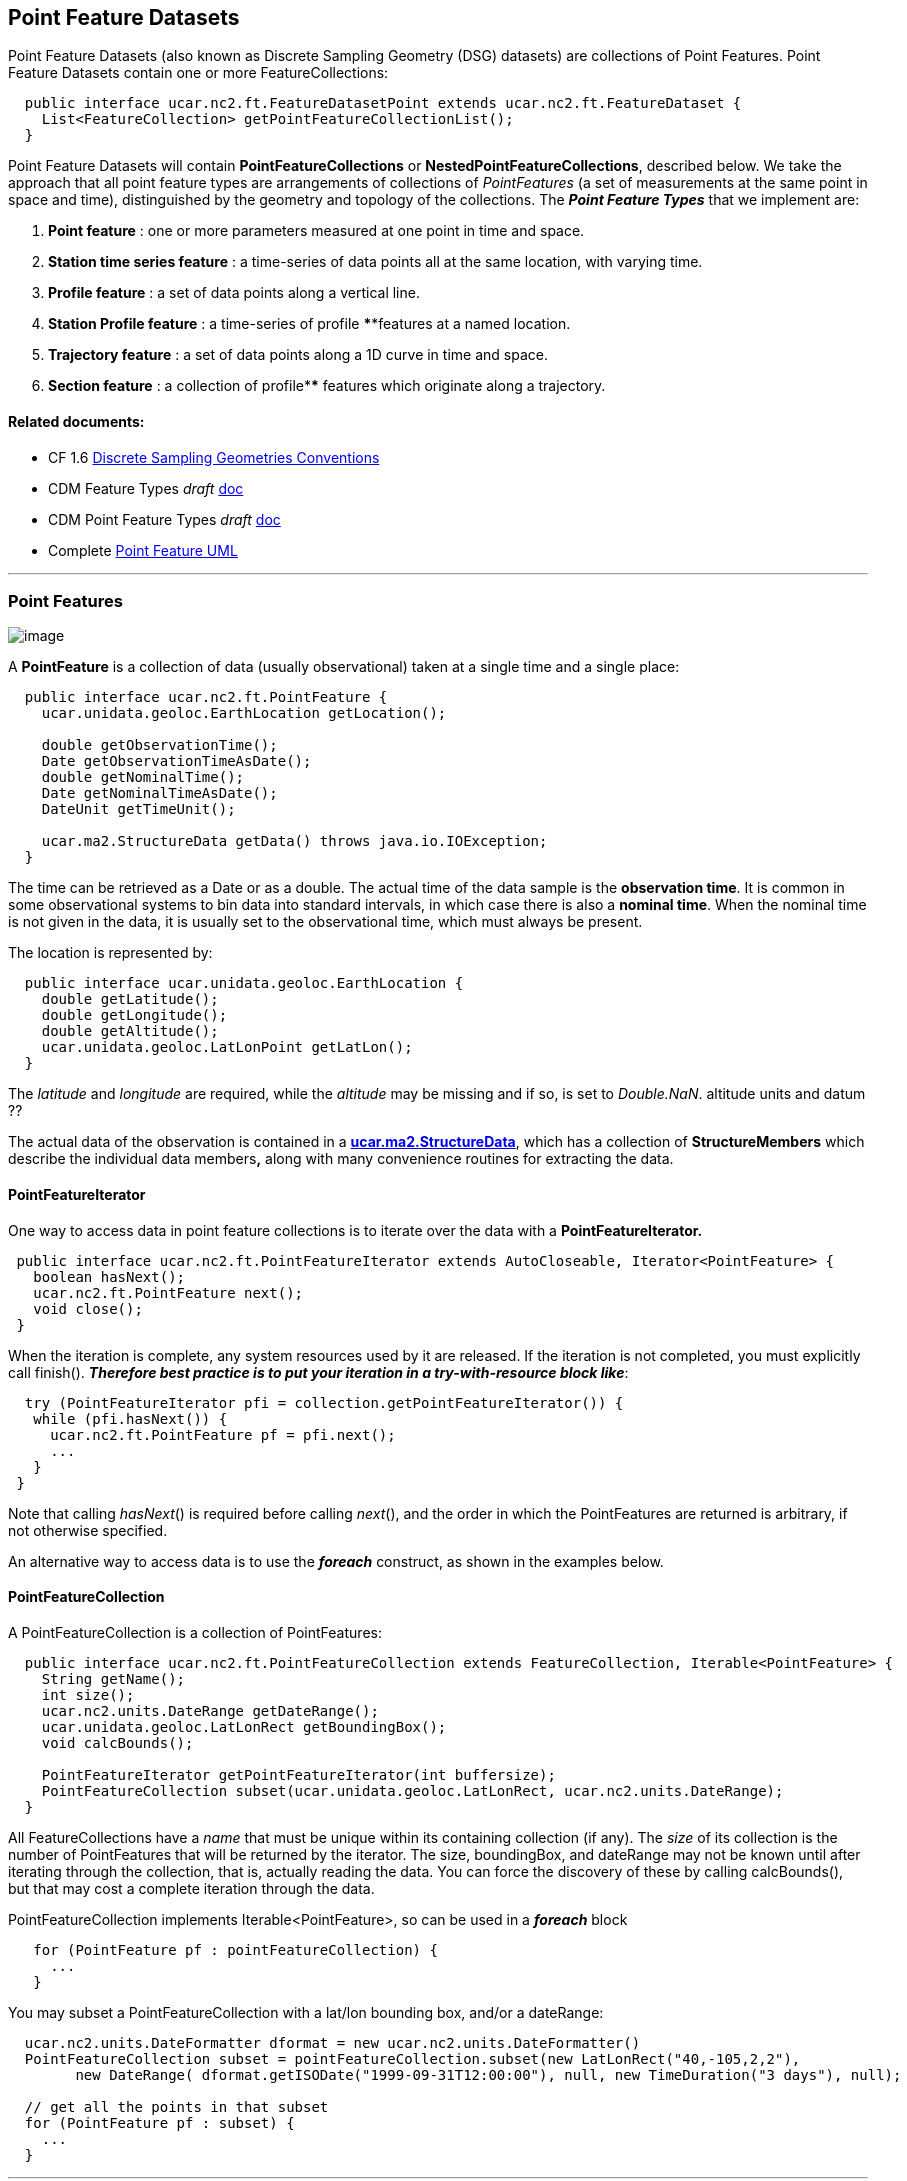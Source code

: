 Point Feature Datasets
----------------------

Point Feature Datasets (also known as Discrete Sampling Geometry (DSG) datasets) are collections of Point Features. Point Feature Datasets contain one
or more FeatureCollections:

---------------------------------------------------------------------------------------
  public interface ucar.nc2.ft.FeatureDatasetPoint extends ucar.nc2.ft.FeatureDataset {
    List<FeatureCollection> getPointFeatureCollectionList();
  }
---------------------------------------------------------------------------------------

Point Feature Datasets will contain *PointFeatureCollections* or **NestedPointFeatureCollections**, described below. We take the approach that all
point feature types are arrangements of collections of _PointFeatures_ (a set of measurements at the same point in space and time), distinguished by
the geometry and topology of the collections. The *_Point Feature Types_* that we implement are:

1.  *Point feature* : one or more parameters measured at one point in time and space.
2.  *Station time series feature* : a time-series of data points all at the same location, with varying time.
3.  *Profile feature* : a set of data points along a vertical line.
4.  *Station Profile feature* : a time-series of profile ****features at a named location.
5.  *Trajectory feature* : a set of data points along a 1D curve in time and space.
6.  *Section feature* : a collection of profile**** features which originate along a trajectory.

Related documents:
^^^^^^^^^^^^^^^^^^

* CF 1.6 http://cfconventions.org/1.6.html#discrete-sampling-geometries[Discrete Sampling Geometries Conventions]
* CDM Feature Types _draft_ link:../../CDM/CDMfeatures.doc[doc]
* CDM Point Feature Types _draft_ link:../../CDM/CDMpoints.doc[doc]
* Complete link:PointUML.html[Point Feature UML]

'''''

Point Features
~~~~~~~~~~~~~~

image:PF1.png[image]

A *PointFeature* is a collection of data (usually observational) taken at a single time and a single place:

[source,java]
----------------------------------------------------------------
  public interface ucar.nc2.ft.PointFeature {
    ucar.unidata.geoloc.EarthLocation getLocation();

    double getObservationTime();
    Date getObservationTimeAsDate();
    double getNominalTime();
    Date getNominalTimeAsDate();
    DateUnit getTimeUnit();

    ucar.ma2.StructureData getData() throws java.io.IOException;
  }
----------------------------------------------------------------

The time can be retrieved as a Date or as a double. The actual time of the data sample is the **observation time**. It is common in some observational
systems to bin data into standard intervals, in which case there is also a **nominal time**. When the nominal time is not given in the data, it is
usually set to the observational time, which must always be present.

The location is represented by:

[source,java]
------------------------------------------------------
  public interface ucar.unidata.geoloc.EarthLocation {
    double getLatitude();
    double getLongitude();
    double getAltitude();
    ucar.unidata.geoloc.LatLonPoint getLatLon();
  }
------------------------------------------------------

The _latitude_ and _longitude_ are required, while the _altitude_ may be missing and if so, is set to __Double.NaN__. altitude units and datum ??

The actual data of the observation is contained in a **link:../StructureData.html#StructureData[ucar.ma2.StructureData]**, which has a collection of
*StructureMembers* which describe the individual data members**,** along with many convenience routines for extracting the data.

*PointFeatureIterator*
^^^^^^^^^^^^^^^^^^^^^^

One way to access data in point feature collections is to iterate over the data with a *PointFeatureIterator.*

[source,java]
---------------------------------------------------------
 public interface ucar.nc2.ft.PointFeatureIterator extends AutoCloseable, Iterator<PointFeature> {
   boolean hasNext();
   ucar.nc2.ft.PointFeature next();
   void close();
 }
---------------------------------------------------------

When the iteration is complete, any system resources used by it are released. If the iteration is not completed, you must explicitly call finish().
*_Therefore best practice is to put your iteration in a try-with-resource block like_*:

[source,java]
------------------------------------------------------------------
  try (PointFeatureIterator pfi = collection.getPointFeatureIterator()) {
   while (pfi.hasNext()) {
     ucar.nc2.ft.PointFeature pf = pfi.next();
     ...
   }
 }
------------------------------------------------------------------

Note that calling __hasNext__() is required before calling __next__(), and the order in which the PointFeatures are returned is arbitrary, if not
otherwise specified.

An alternative way to access data is to use the *_foreach_* construct, as shown in the examples below.

*PointFeatureCollection*
^^^^^^^^^^^^^^^^^^^^^^^^

A PointFeatureCollection is a collection of PointFeatures:

[source,java]
---------------------------------------------------------------------------------------------
  public interface ucar.nc2.ft.PointFeatureCollection extends FeatureCollection, Iterable<PointFeature> {
    String getName();
    int size();
    ucar.nc2.units.DateRange getDateRange();
    ucar.unidata.geoloc.LatLonRect getBoundingBox();
    void calcBounds();
    
    PointFeatureIterator getPointFeatureIterator(int buffersize);
    PointFeatureCollection subset(ucar.unidata.geoloc.LatLonRect, ucar.nc2.units.DateRange);
  }
---------------------------------------------------------------------------------------------

All FeatureCollections have a _name_ that must be unique within its containing collection (if any). The _size_ of its collection is the number of
PointFeatures that will be returned by the iterator. The size, boundingBox, and dateRange may not be known until after iterating through the
collection, that is, actually reading the data. You can force the discovery of these by calling calcBounds(), but that may cost a complete iteration
through the data.

PointFeatureCollection implements Iterable<PointFeature>, so can be used in a *_foreach_* block::

[source,java]
----------------------------------------------------
   for (PointFeature pf : pointFeatureCollection) {
     ...
   }
----------------------------------------------------

You may subset a PointFeatureCollection with a lat/lon bounding box, and/or a dateRange:

[source,java]
-----------------------------------------------------------------------------------------------------------
  ucar.nc2.units.DateFormatter dformat = new ucar.nc2.units.DateFormatter()
  PointFeatureCollection subset = pointFeatureCollection.subset(new LatLonRect("40,-105,2,2"), 
        new DateRange( dformat.getISODate("1999-09-31T12:00:00"), null, new TimeDuration("3 days"), null); 

  // get all the points in that subset
  for (PointFeature pf : subset) {
    ...
  } 
-----------------------------------------------------------------------------------------------------------

'''''

*Profile Feature Collection*
~~~~~~~~~~~~~~~~~~~~~~~~~~~~

image:ProfileFeature.png[image]

A *ProfileFeature* is a set of PointFeatures along a vertical line.

[source,java]
--------------------------------------------------------------------------------------------------------
  public interface ProfileFeature extends PointFeatureCollection {
    String getName();
    ucar.unidata.geoloc.LatLonPoint getLatLon();
    int size();

    ucar.nc2.ft.PointFeatureCollection subset(ucar.unidata.geoloc.LatLonRect, ucar.nc2.units.DateRange);
  }
--------------------------------------------------------------------------------------------------------

Note that a *ProfileFeature* is a collection of PointFeatures, extending **PointFeatureCollection**. In this case, the iteration will return
PointFeatures that all belong to the same profile, with the same lat/lon point and varying heights. The number of points in the collection may be
available through the __size__() method. When that number can only be determined by reading through the data, a -1 is returned.

Note that the *subset* method, inherited from the _PointFeatureCollection_ interface, is not normally useful here, since the lat/lon values are
identical. The time values are also often identical, although that is not required.

ProfileFeatureCollection
^^^^^^^^^^^^^^^^^^^^^^^^

A ProfileFeature is a __PointFeatureCollection__, and a collection of ProfileFeatures is a **ProfileFeatureCollection**, which extends
NestedPointFeatureCollection:

[source,java]
-----------------------------------------------------------------------------------------------------------------
  public interface ProfileFeatureCollection extends FeatureCollection, NestedPointFeatureCollection {
    String getName();
    int size();

    ucar.nc2.ft.ProfileFeatureCollection subset(ucar.unidata.geoloc.LatLonRect);
    ucar.nc2.ft.PointFeatureCollection flatten(ucar.unidata.geoloc.LatLonRect, ucar.nc2.units.DateRange);
  }
-----------------------------------------------------------------------------------------------------------------

To read all the data, iterate through each *ProfileFeature* in the collection, then through each *PointFeature* of the ProfileFeature:

[source,java]
-------------------------------------------------------------------------
  for (ucar.nc2.ft.ProfileFeature profile : profileFeatureCollection) {
    for ( ucar.nc2.ft.PointFeature pointFeature : profile) {
      ...
    }
  }
-------------------------------------------------------------------------

You may *subset* a ProfileFeatureCollection with a lat/lon bounding box, getting back another **ProfileFeatureCollection**:

[source,java]
-----------------------------------------------------------------------------------------------------
  ucar.nc2.units.DateFormatter dformat = new ucar.nc2.units.DateFormatter()
  ProfileFeatureCollection subset = profileFeatureCollection.subset(new LatLonRect("-60,120,12,20"));

  // get all the profiles in the specified bounding box
  for (ucar.nc2.ft.ProfileFeature profile : subset) {
    for ( ucar.nc2.ft.PointFeature pointFeature : profile) {
      ...
    }
  }
-----------------------------------------------------------------------------------------------------

You may *flatten* a ProfileFeatureCollection with a lat/lon bounding box, and/or a dateRange, which throws away all the connectedness information of
the profile, and treats the data as a collection of points. In this case, you get back a **PointFeatureCollection**:

[source,java]
-------------------------------------------------------------------------------------------------------------
  ucar.nc2.units.DateFormatter dformat = new ucar.nc2.units.DateFormatter()
  PointFeatureCollection subset = profileFeatureCollection.flatten(new LatLonRect("-60,120,12,20"), 
        new DateRange( dformat.getISODate("1999-09-30T00:00:00"), dformat.getISODate("1999-09-31T00:00:00"));

  // get all the points in that subset
  for (ucar.nc2.ft.ProfileFeature profile : subset) {
    for ( ucar.nc2.ft.PointFeature pointFeature : profile) {
      ...
    }
  }  
-------------------------------------------------------------------------------------------------------------

'''''

Trajectory Feature Collection
~~~~~~~~~~~~~~~~~~~~~~~~~~~~~

image:TrajectoryFeature.png[image]

TrajectoryFeature
^^^^^^^^^^^^^^^^^

TrajectoryFeatureCollection
^^^^^^^^^^^^^^^^^^^^^^^^^^^

 

'''''

*Station Time Series Features*
~~~~~~~~~~~~~~~~~~~~~~~~~~~~~~

*StationTimeSeriesFeature*
^^^^^^^^^^^^^^^^^^^^^^^^^^

image:StationTimeSeries.png[image]

A *StationTimeSeriesFeature* is a time series of PointFeatures at a single, named location called a **Station**:

[source,java]
----------------------------------------------------------------------------------------------------------------------
  public interface StationTimeSeriesFeature extends Station, PointFeatureCollection {
    String getName();
    String getDescription();
    String getWmoId();
    double getLatitude();
    double getLongitude();
    double getAltitude();
    ucar.unidata.geoloc.LatLonPoint getLatLon();

    ucar.nc2.ft.StationTimeSeriesFeature subset(ucar.nc2.units.DateRange);
    ucar.nc2.ft.PointFeatureCollection subset(ucar.unidata.geoloc.LatLonRect, ucar.nc2.units.DateRange); // not useful
  }
----------------------------------------------------------------------------------------------------------------------

Note that a StationTimeSeriesFeature is a collection of PointFeatures, extending **PointFeatureCollection**. In this case, the iteration will return
PointFeatures that all belong to the same station. These may or may not be time-ordered.

Note that the *subset(LatLonRect, DateRange)* method, inherited from the _PointFeatureCollection_ interface, is not normally useful here, since the
lat/lon values at all points are identical. Subsetting on just the DateRange is useful, however, and returns another *StationTimeSeriesFeature* whose
PointFeatures lie within the specified range of dates.

StationTimeSeriesFeatureCollection
^^^^^^^^^^^^^^^^^^^^^^^^^^^^^^^^^^

A *StationTimeSeriesFeatureCollection* is a collection of StationTimeSeriesFeatures:

[source,java]
---------------------------------------------------------------------------------------------------------------------------
  public interface ucar.nc2.ft.StationTimeSeriesFeatureCollection extends StationCollection, NestedPointFeatureCollection {
    String getName();

    List<Station> getStations();
    List<Station> getStations(ucar.unidata.geoloc.LatLonRect subset);
    ucar.nc2.ft.Station getStation(String stationName);
    ucar.unidata.geoloc.LatLonRect getBoundingBox();

    ucar.nc2.ft.PointFeatureCollection flatten(ucar.unidata.geoloc.LatLonRect, ucar.nc2.units.DateRange);
    ucar.nc2.ft.StationTimeSeriesFeatureCollection subset(List<Station> stns);
    ucar.nc2.ft.StationTimeSeriesFeature getStationFeature(ucar.nc2.ft.Station);
  }
---------------------------------------------------------------------------------------------------------------------------

A *StationTimeSeriesFeatureCollection* is a collection of Stations, extending **StationCollection**, from which you can get the list of available
Stations, a bounding box, etc. You may subset the StationTimeSeriesFeatureCollection by passing in a list of Stations. You may also *flatten* the
**NestedPointFeatureCollection**, throwing away the station information, and making it into a collection of PointFeatures. The flattening may include
subsetting by lat/lon bounding box, and/or a dateRange.

To access the data, you may get a StationTimeSeriesFeature for a specified Station, or you can iterate over all StationTimeSeriesFeatures in the
collection.

[source,java]
-----------------------------------------------------------------------------------------------
  for (ucar.nc2.ft.StationTimeSeriesFeature timeSeries : stationTimeSeriesFeatureCollection) {
    for (ucar.nc2.ft.PointFeature pointFeature : timeSeries) {
      ...
    }
  }
-----------------------------------------------------------------------------------------------

To get a time series at a particular station:

[source,java]
-------------------------------------------------------------------------------------------
  Station stn = stationTimeSeriesCollection.getStation("FXOW");
  StationTimeSeriesFeature timeSeries = stationTimeSeriesCollection.getStationFeature(stn);
  for (ucar.nc2.ft.PointFeature pointFeature : timeSeries) {
    ...
  }
-------------------------------------------------------------------------------------------

To get all PointFeatures in a specific area and time range:

[source,java]
----------------------------------------------------------------------------------------------------------------
  LatLonRect bb = new LatLonRect( new LatLonPointImpl(40.0, -105.0), new LatLonPointImpl(42.0, -100.0));
  ucar.nc2.ft.PointFeatureCollection points = stationTimeSeriesCollection.flatten(bb, new DateRange(start, end))
  for (ucar.nc2.ft.PointFeature pointFeature : points) {
    ...
  }
----------------------------------------------------------------------------------------------------------------

'''''

Station Profile Features
~~~~~~~~~~~~~~~~~~~~~~~~

image:StationProfile.png[image]

*StationProfileFeature*
^^^^^^^^^^^^^^^^^^^^^^^

A *StationProfileFeature* is a time series of ProfileFeatures at a single, named location.

[source,java]
----------------------------------------------------------------------------------------------------------------------------
  public interface StationProfileFeature extends Station, NestedPointFeatureCollection {

    String getName();
    String getDescription();
    String getWmoId();

    double getLatitude();
    double getLongitude();
    double getAltitude();
    ucar.unidata.geoloc.LatLonPoint getLatLon();

    ucar.nc2.ft.PointFeatureCollection flatten(ucar.unidata.geoloc.LatLonRect, ucar.nc2.units.DateRange);
    ucar.nc2.ft.StationProfileFeature subset(ucar.nc2.units.DateRange);
  }
----------------------------------------------------------------------------------------------------------------------------

A *StationProfileFeature* is a collection of ProfileFeatures, extending **NestedPointFeatureCollection**.. To access the data, you can iterate over
all ProfileFeatures in the collection, then through all PointFeatures of the ProfileFeature:

[source,java]
----------------------------------------------------------------------
    for (ucar.nc2.ft.ProfileFeature profile : stationProfileFeature) {
      for (ucar.nc2.ft.PointFeature pointFeature : profile) {
        ...
      }
    }
----------------------------------------------------------------------

Note that the *flatten(LatLonRect, DateRange)* method, inherited from the _NestedPointFeatureCollection_ interface, is not normally useful here, since
the lat/lon values are identical. Subsetting on just the DateRange is useful, however, and returns another**StationProfileFeature** ** whose
ProfileFeatures lie within the specified range of dates.

*StationProfileFeatureCollection*
^^^^^^^^^^^^^^^^^^^^^^^^^^^^^^^^^

A *StationProfileFeatureCollection* is a collection of **StationProfileFeature**, ie. a collection of time series of ProfileFeatures.

[source,java]
------------------------------------------------------------------------------------------------------------------------
  public interface StationProfileFeatureCollection extends StationCollection, NestedPointFeatureCollection {
    String getName();

    List<Station> getStations();
    List<Station> getStations(ucar.unidata.geoloc.LatLonRect subset);
    ucar.nc2.ft.Station getStation(String stationName);
    ucar.unidata.geoloc.LatLonRect getBoundingBox();

    ucar.nc2.ft.PointFeatureCollection flatten(ucar.unidata.geoloc.LatLonRect, ucar.nc2.units.DateRange);
    ucar.nc2.ft.StationProfileFeatureCollection subset(List<Station> stns);
    ucar.nc2.ft.StationProfileFeature getStationProfileFeature(Station stn);
  }
------------------------------------------------------------------------------------------------------------------------

A StationProfileFeatureCollection extends **StationCollection**, from which you can get the list of available Stations, a bounding box, etc. Note how
the *StationCollection* interface makes handling StationProfileFeatureCollection identical to StationTimeSeriesFeatureCollection. You may subset the
collection ** by passing in a list of Stations, or get a StationProfileFeature from a specific Station.

To run through all the data, iterate through each *StationProfileFeature* in the collection, then through each ProfileFeature in the
StationProfileFeature, then through each PointFeature of the ProfileFeatures:

[source,java]
------------------------------------------------------------------------------------------------
  for (ucar.nc2.ft.StationProfileFeature stationProfile : stationProfileFeatureCollection) {
    for (ucar.nc2.ft.ProfileFeature profile : stationProfile) {
      for (ucar.nc2.ft.PointFeature pointFeature : profile) {
        ...
      }
    }
  }
------------------------------------------------------------------------------------------------

As usual, you can *flatten* the collection, throwing away the station and profile information, and making it into a collection of PointFeatures. The
flattening may include subsetting by lat/lon bounding box, and/or a dateRange.

'''''

image:../../nc.gif[image] This document was last updated Aug 2015
